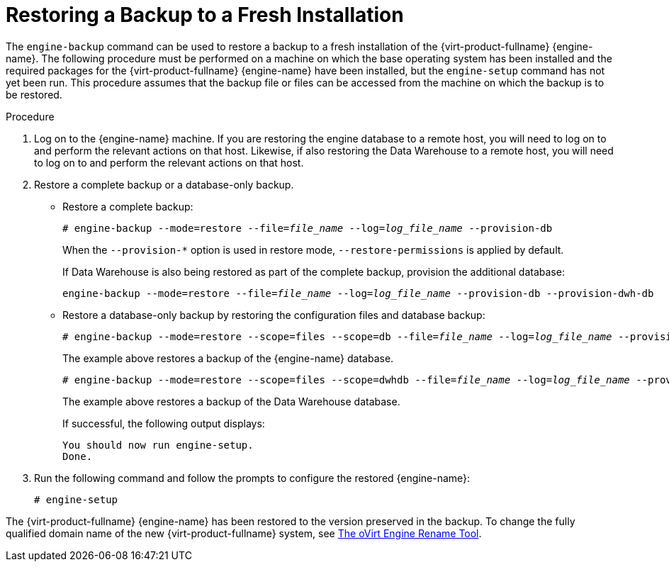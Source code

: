 :_content-type: PROCEDURE
[id="Restoring_a_Backup_to_a_Fresh_Installation"]
= Restoring a Backup to a Fresh Installation

The `engine-backup` command can be used to restore a backup to a fresh installation of the {virt-product-fullname} {engine-name}. The following procedure must be performed on a machine on which the base operating system has been installed and the required packages for the {virt-product-fullname} {engine-name} have been installed, but the `engine-setup` command has not yet been run. This procedure assumes that the backup file or files can be accessed from the machine on which the backup is to be restored.

.Procedure

. Log on to the {engine-name} machine. If you are restoring the engine database to a remote host, you will need to log on to and perform the relevant actions on that host. Likewise, if also restoring the Data Warehouse to a remote host, you will need to log on to and perform the relevant actions on that host.
. Restore a complete backup or a database-only backup.

* Restore a complete backup:
+
[source,terminal,subs="normal"]
----
# engine-backup --mode=restore --file=_file_name_ --log=_log_file_name_ --provision-db
----
+
When the `--provision-*` option is used in restore mode, `--restore-permissions` is applied by default.
+
If Data Warehouse is also being restored as part of the complete backup, provision the additional database:
+
[source,terminal,subs="normal"]
----
engine-backup --mode=restore --file=_file_name_ --log=_log_file_name_ --provision-db --provision-dwh-db
----

* Restore a database-only backup by restoring the configuration files and database backup:
+
[source,terminal,subs="normal"]
----
# engine-backup --mode=restore --scope=files --scope=db --file=_file_name_ --log=_log_file_name_ --provision-db
----
+
The example above restores a backup of the {engine-name} database.
+
[source,terminal,subs="normal"]
----
# engine-backup --mode=restore --scope=files --scope=dwhdb --file=_file_name_ --log=_log_file_name_ --provision-dwh-db
----
The example above restores a backup of the Data Warehouse database.
+
If successful, the following output displays:
+
[source,terminal,subs="normal"]
----
You should now run engine-setup.
Done.
----
+
. Run the following command and follow the prompts to configure the restored {engine-name}:
+
[source,terminal,subs="normal"]
----
# engine-setup
----

The {virt-product-fullname} {engine-name} has been restored to the version preserved in the backup. To change the fully qualified domain name of the new {virt-product-fullname} system, see xref:The_oVirt_Engine_Rename_Tool[The oVirt Engine Rename Tool].
